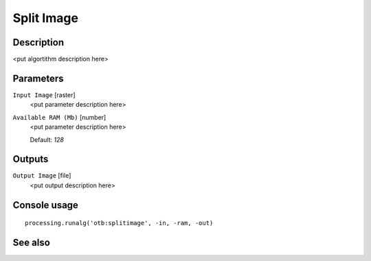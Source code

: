 Split Image
===========

Description
-----------

<put algortithm description here>

Parameters
----------

``Input Image`` [raster]
  <put parameter description here>

``Available RAM (Mb)`` [number]
  <put parameter description here>

  Default: *128*

Outputs
-------

``Output Image`` [file]
  <put output description here>

Console usage
-------------

::

  processing.runalg('otb:splitimage', -in, -ram, -out)

See also
--------

